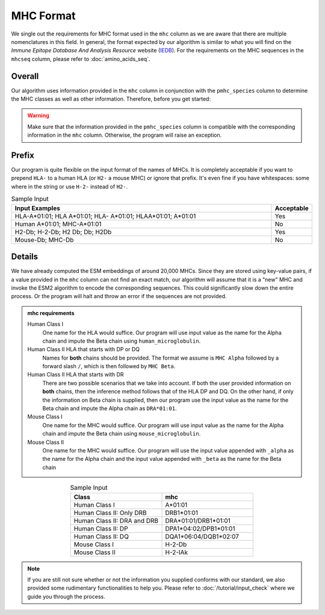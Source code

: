 MHC Format
===================
We single out the requirements for MHC format used in 
the ``mhc`` column as we are aware that there are multiple 
nomenclatures in this field. 
In general, the format expected by our algorithm is similar 
to what you will find on the *Immune Epitope Database And
Analysis Resource* website (`IEDB`_). For the requirements on 
the MHC sequences in the ``mhcseq`` column, please refer to 
:doc:`amino_acids_seq`. 

.. _IEDB: https://www.iedb.org/

Overall
-------------
Our algorithm uses information provided in the ``mhc`` column 
in conjunction with the ``pmhc_species`` column to determine the 
MHC classes as well as other information. Therefore, before you 
get started:

.. warning:: 
    Make sure that the information provided in the ``pmhc_species`` column
    is compatible with the corresponding information in the 
    ``mhc`` column. Otherwise, the program will raise an exception.

Prefix 
--------------------
Our program is quite flexible on the input format of the names 
of MHCs. It is completely acceptable if you want to prepend 
``HLA-`` to a human HLA (or ``H2-`` a mouse MHC) or ignore that 
prefix. It's even fine if you have whitespaces\: :literal:`\ ` some where in the 
string or use ``H-2-`` instead of ``H2-``. 

.. list-table:: Sample Input 
    :align: center
    :widths: 90 10
    :header-rows: 1

    * - Input Examples 
      - Acceptable
    * - HLA-A*01:01; HLA A*01:01; HLA- A*01:01; HLAA*01:01; A*01:01
      - Yes 
    * - Human A*01:01; MHC-A*01:01
      - No
    * - H2-Db; H-2-Db; H2 Db; Db; H2Db
      - Yes 
    * - Mouse-Db; MHC-Db
      - No 

Details
-------------
We have already computed the ESM embeddings of around 20,000 MHCs. Since 
they are stored using key-value pairs, if a value provided in the ``mhc``
column can not find an exact match, our algorithm will assume that it is 
a "new" MHC and invoke the ESM2 algorithm to encode the 
corresponding sequences. This could significantly slow down the entire process.
Or the program will halt and throw an error if the sequences are not provided. 

.. admonition:: mhc requirements

    Human Class I 
        One name for the HLA would suffice. Our program will use input value 
        as the name for the Alpha chain and impute the Beta chain using
        ``human_microglobulin``.

    Human Class II HLA that starts with DP or DQ
        Names for **both** chains should be provided. The format 
        we assume is ``MHC Alpha`` followed by a forward 
        slash ``/``, which is then followed by ``MHC Beta``.

    Human Class II HLA that starts with DR
        There are two possible scenarios that we take into account. 
        If both the user provided information on **both** chains, then 
        the inference method follows that of the HLA DP and DQ. On the 
        other hand, if only the information on Beta chain is supplied,
        then our program use the input value as the name for the Beta 
        chain and impute the Alpha chain as ``DRA*01:01``.

    Mouse Class I
        One name for the MHC would suffice. Our program will use input value 
        as the name for the Alpha chain and impute the Beta chain using
        ``mouse_microglobulin``.

    Mouse Class II 
        One name for the MHC would suffice. Our program will use the 
        input value appended with ``_alpha`` as the name for the 
        Alpha chain and the input value appended with ``_beta`` 
        as the name for the Beta chain 

.. list-table:: Sample Input 
   :align: center 
   :widths: 50 50
   :header-rows: 1

   * - Class
     - mhc 
   * - Human Class I
     - A*01:01
   * - Human Class II: Only DRB
     - DRB1*01:01
   * - Human Class II: DRA and DRB
     - DRA*01:01/DRB1*01:01
   * - Human Class II: DP 
     - DPA1*04:02/DPB1*01:01
   * - Human Class II: DQ
     - DQA1*06:04/DQB1*02:07
   * - Mouse Class I 
     - H-2-Db
   * - Mouse Class II 
     - H-2-IAk

.. note:: 
  If you are still not sure whether or not the information 
  you supplied conforms with our standard, we also 
  provided some rudimentary functionalities to help you.
  Please refer to :doc:`/tutorial/input_check` where we guide 
  you through the process.  




